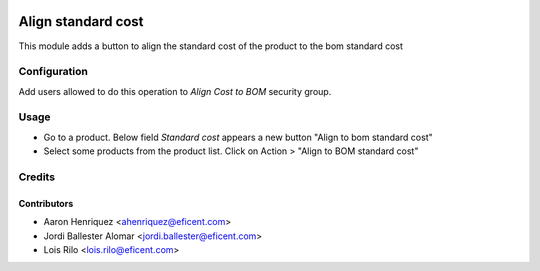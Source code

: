 .. image:: https://img.shields.io/badge/license-AGPLv3-blue.svg
   :target: https://www.gnu.org/licenses/agpl.html
   :alt: License: AGPL-3

===================
Align standard cost
===================

This module adds a button to align the standard cost of the product to the bom
standard cost

Configuration
=============

Add users allowed to do this operation to *Align Cost to BOM* security group.

Usage
=====

* Go to a product. Below field *Standard cost* appears a new button "Align to
  bom standard cost"

* Select some products from the product list.
  Click on Action > "Align to BOM standard cost"

Credits
=======

Contributors
------------

* Aaron Henriquez <ahenriquez@eficent.com>
* Jordi Ballester Alomar <jordi.ballester@eficent.com>
* Lois Rilo <lois.rilo@eficent.com>
